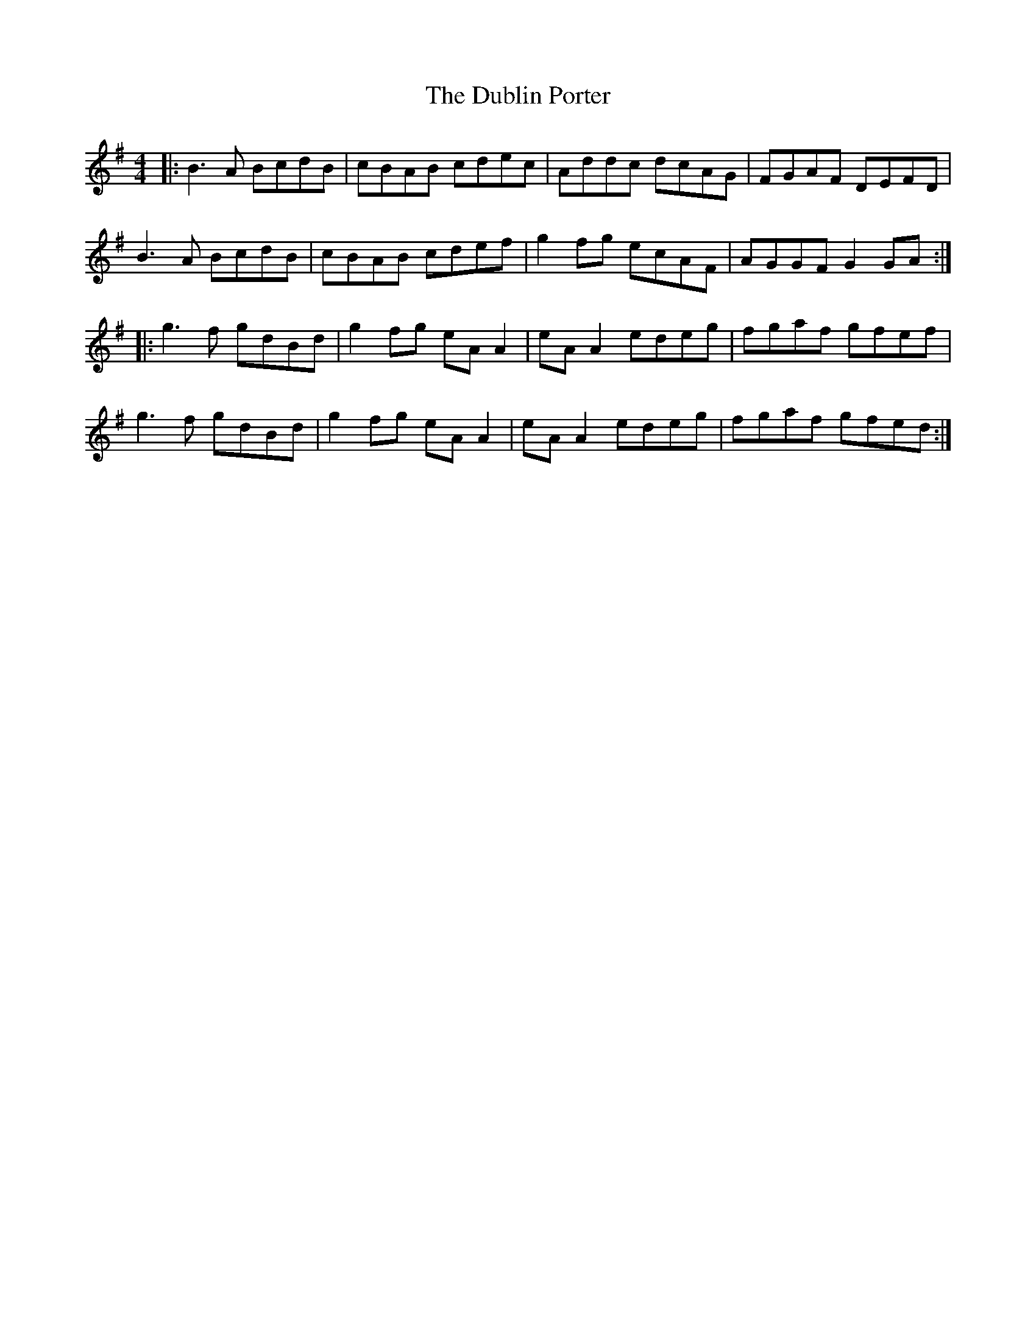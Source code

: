 X: 11044
T: Dublin Porter, The
R: reel
M: 4/4
K: Gmajor
|:B3A BcdB|cBAB cdec|Addc dcAG|FGAF DEFD|
B3A BcdB|cBAB cdef|g2fg ecAF|AGGF G2 GA:|
|:g3f gdBd|g2fg eA A2|eA A2 edeg|fgaf gfef|
g3f gdBd|g2fg eA A2|eA A2 edeg|fgaf gfed:|

